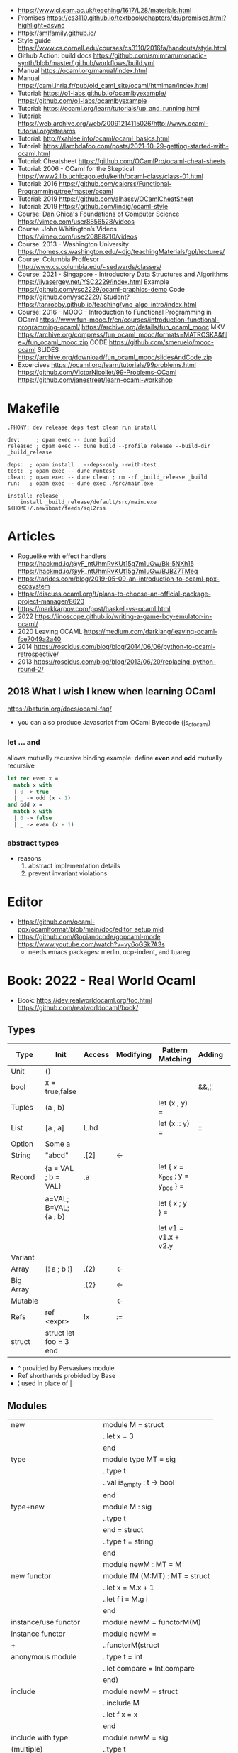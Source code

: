 - https://www.cl.cam.ac.uk/teaching/1617/L28/materials.html
- Promises https://cs3110.github.io/textbook/chapters/ds/promises.html?highlight=async
- https://smlfamily.github.io/
- Style guide https://www.cs.cornell.edu/courses/cs3110/2016fa/handouts/style.html
- Github Action: build docs
  https://github.com/smimram/monadic-synth/blob/master/.github/workflows/build.yml
- Manual https://ocaml.org/manual/index.html
- Manual https://caml.inria.fr/pub/old_caml_site/ocaml/htmlman/index.html
- Tutorial:
  https://o1-labs.github.io/ocamlbyexample/
  https://github.com/o1-labs/ocamlbyexample
- Tutorial: https://ocaml.org/learn/tutorials/up_and_running.html
- Tutorial: https://web.archive.org/web/20091214115026/http://www.ocaml-tutorial.org/streams
- Tutorial: http://xahlee.info/ocaml/ocaml_basics.html
- Tutorial: https://lambdafoo.com/posts/2021-10-29-getting-started-with-ocaml.html
- Tutorial: Cheatsheet https://github.com/OCamlPro/ocaml-cheat-sheets
- Tutorial: 2006 - OCaml for the Skeptical https://www2.lib.uchicago.edu/keith/ocaml-class/class-01.html
- Tutorial: 2016 https://github.com/caiorss/Functional-Programming/tree/master/ocaml
- Tutorial: 2019 https://github.com/alhassy/OCamlCheatSheet
- Tutorial: 2019 https://github.com/lindig/ocaml-style
- Course: Dan Ghica's Foundations of Computer Science https://vimeo.com/user8856528/videos
- Course: John Whitington’s Videos https://vimeo.com/user20888710/videos
- Course: 2013 - Washington University https://homes.cs.washington.edu/~djg/teachingMaterials/gpl/lectures/
- Course: Columbia Proffesor http://www.cs.columbia.edu/~sedwards/classes/
- Course: 2021 - Singapore - Introductory Data Structures and Algorithms
  https://ilyasergey.net/YSC2229/index.html
  Example https://github.com/ysc2229/ocaml-graphics-demo
  Code https://github.com/ysc2229/
  Student? https://tanrobby.github.io/teaching/ync_algo_intro/index.html
- Course: 2016 - MOOC - Introduction to Functional Programming in OCaml
  https://www.fun-mooc.fr/en/courses/introduction-functional-programming-ocaml/
  https://archive.org/details/fun_ocaml_mooc
  MKV https://archive.org/compress/fun_ocaml_mooc/formats=MATROSKA&file=/fun_ocaml_mooc.zip
  CODE https://github.com/smeruelo/mooc-ocaml
  SLIDES https://archive.org/download/fun_ocaml_mooc/slidesAndCode.zip
- Excercises
  https://ocaml.org/learn/tutorials/99problems.html
  https://github.com/VictorNicollet/99-Problems-OCaml
  https://github.com/janestreet/learn-ocaml-workshop
* Makefile
  #+begin_src
.PHONY: dev release deps test clean run install

dev:     ; opam exec -- dune build
release: ; opam exec -- dune build --profile release --build-dir _build_release

deps:  ; opam install . --deps-only --with-test
test:  ; opam exec -- dune runtest
clean: ; opam exec -- dune clean ; rm -rf _build_release _build
run:   ; opam exec -- dune exec ./src/main.exe

install: release
	install _build_release/default/src/main.exe $(HOME)/.newsboat/feeds/sql2rss
  #+end_src
* Articles
- Roguelike with effect handlers
  https://hackmd.io/@yF_ntUhmRvKUt15g7m1uGw/Bk-5NXh15
  https://hackmd.io/@yF_ntUhmRvKUt15g7m1uGw/BJBZ7TMeq
- https://tarides.com/blog/2019-05-09-an-introduction-to-ocaml-ppx-ecosystem
- https://discuss.ocaml.org/t/plans-to-choose-an-official-package-project-manager/8620
- https://markkarpov.com/post/haskell-vs-ocaml.html
- 2022 https://linoscope.github.io/writing-a-game-boy-emulator-in-ocaml/
- 2020 Leaving OCAML https://medium.com/darklang/leaving-ocaml-fce7049a2a40
- 2014 https://roscidus.com/blog/blog/2014/06/06/python-to-ocaml-retrospective/
- 2013 https://roscidus.com/blog/blog/2013/06/20/replacing-python-round-2/
** 2018 What I wish I knew when learning OCaml
   https://baturin.org/docs/ocaml-faq/
- you can also produce Javascript from OCaml Bytecode (js_of_ocaml)
*** let ... and
  allows mutually recursive binding
  example: define *even* and *odd* mutually recursive
  #+begin_src ocaml
let rec even x =
  match x with
  | 0 -> true
  | _ -> odd (x - 1)
and odd x =
  match x with
  | 0 -> false
  | _ -> even (x - 1)
  #+end_src
*** abstract types
- reasons
  1) abstract implementation details
  2) prevent invariant violations
* Editor
- https://github.com/ocaml-ppx/ocamlformat/blob/main/doc/editor_setup.mld
- https://github.com/Gopiandcode/gopcaml-mode
  https://www.youtube.com/watch?v=vy6oGSk7A3s
  - needs emacs packages: merlin, ocp-indent, and tuareg
* Book: 2022 - Real World Ocaml
- Book:
  https://dev.realworldocaml.org/toc.html
  https://github.com/realworldocaml/book/
** Types
|-----------+------------------------+--------+-----------+---------------------------------+--------+----------------|
| Type      | Init                   | Access | Modifying | Pattern Matching                | Adding | Appending      |
|-----------+------------------------+--------+-----------+---------------------------------+--------+----------------|
| Unit      | ()                     |        |           |                                 |        |                |
| bool      | x = true,false         |        |           |                                 | &&,¦¦  |                |
| Tuples    | (a , b)                |        |           | let (x , y) =                   |        |                |
| List      | [a ; a]                | L.hd   |           | let (x :: y) =                  | ::     | @, List.append |
| Option    | Some a                 |        |           |                                 |        |                |
| String    | "abcd"                 | .[2]   | <-        |                                 |        | ^              |
| Record    | {a = VAL ; b = VAL}    | .a     |           | let { x = x_pos ; y = y_pos } = |        |                |
|           | a=VAL; B=VAL; {a ; b}  |        |           | let { x ; y } =                 |        |                |
|           |                        |        |           | let v1 = v1.x + v2.y            |        |                |
| Variant   |                        |        |           |                                 |        |                |
| Array     | [¦ a ; b ¦]            | .(2)   | <-        |                                 |        |                |
| Big Array |                        | .{2}   | <-        |                                 |        |                |
| Mutable   |                        |        | <-        |                                 |        |                |
| Refs      | ref <expr>             | !x     | :=        |                                 |        |                |
| struct    | struct let foo = 3 end |        |           |                                 |        |                |
|-----------+------------------------+--------+-----------+---------------------------------+--------+----------------|
- ^ provided by Pervasives module
- Ref shorthands probided by Base
- ¦ used in place of |
** Modules
  |----------------------------+--------------------------------|
  | new                        | module M = struct              |
  |                            | ..let x = 3                    |
  |                            | end                            |
  |----------------------------+--------------------------------|
  | type                       | module type MT = sig           |
  |                            | ..type t                       |
  |                            | ..val is_empty : t -> bool     |
  |                            | end                            |
  |----------------------------+--------------------------------|
  | type+new                   | module M : sig                 |
  |                            | ..type t                       |
  |                            | end = struct                   |
  |                            | ..type t = string              |
  |                            | end                            |
  |----------------------------+--------------------------------|
  |                            | module newM : MT = M           |
  |----------------------------+--------------------------------|
  | new functor                | module fM (M:MT) : MT = struct |
  |                            | ..let x = M.x + 1              |
  |                            | ..let f i = M.g i              |
  |                            | end                            |
  |----------------------------+--------------------------------|
  | instance/use functor       | module newM = functorM(M)      |
  |----------------------------+--------------------------------|
  | instance functor           | module newM =                  |
  | +                          | ..functorM(struct              |
  | anonymous module           | ..type t = int                 |
  |                            | ..let compare = Int.compare    |
  |                            | end)                           |
  |----------------------------+--------------------------------|
  | include                    | module newM = struct           |
  |                            | ..include M                    |
  |                            | ..let f x = x                  |
  |                            | end                            |
  |----------------------------+--------------------------------|
  | include with type          | module newM = sig              |
  | (multiple)                 | ..type t                       |
  |                            | ..include M1 with type t := t  |
  |                            | ..include M2 with type t := t  |
  |                            | end                            |
  |----------------------------+--------------------------------|
  | new module with type       | module type MT =               |
  | "sharing constraint"       | ..MT with type T1 = T2         |
  |----------------------------+--------------------------------|
  | new functor with type      | module fM(M:MT1)               |
  | "sharing constraint"       | ..: (MT2 with type T1 = M.t)   |
  |                            | = struct                       |
  |                            | ..type T1 = M.t                |
  |                            | end                            |
  |----------------------------+--------------------------------|
  | new module with type :=    | module type MT =               |
  | "destructive substitution" | ..MT with type T1 := T2        |
  |----------------------------+--------------------------------|
  | new functor with type :=   | module fM(M:MT1)               |
  | "destructive substitution" | ..: MT2 with type T1 := T2 =   |
  |                            | struct                         |
  |                            | end                            |
  #+TBLFM: $2=struct
** Functions
- List
  (_exn for exception is possible)
- In_channel.fold_lines
  In_channel.stdin
- Core.Sys.is_file_exn
  Core.Sys.ls_dir
  Core.Filename.concat
- Time.now
  Time.diff
  Time.Span.to_ms
- https://ocaml.janestreet.com/ocaml-core/latest/doc/base/Base/List/index.html
  List.append
  List.concat (like flatten)
  List.concat_map (like flatten-map)
  List.dedup_and_sort
  List.filter
  List.filter_map (filter and transform, takes a function that returns Option)
  List.fold
  List.hd_exn
  List.iter
  List.is_empty
  List.map
  List.map2_exn
  List.partition_tf (returns 2 lists, _tf for one list has the true arguments and the other the false ones)
  List.range
  List.reduce (special case of .fold, with no initial value and 'a -> 'a -> 'a function, and Option return)
  List.sort
  List.tl_exn
- List.Assoc.find
  List.Assoc.add
- String.make
  String.concat
  String.length
  String.comparator_witness
** 1 Guided Tour
- Modules are Capitalized
  #+begin_src ocaml
let ratio x y =
  Float.of_int x /. Float.of_int y ;;
  #+end_src
- Modules can be *opened* locally
  #+begin_src ocaml
let ratio x y =
  let open Float.O in
  of_int x / of_int y ;;

let ratio x y =
  Float.O.(of_int x / of_int y) ;;
  #+end_src
- = operator works as both an assigment and a comparison
  #+begin_src ocaml
let even x =
  x % 2 = 0 ;;
  #+end_src
- Optional type annotation
  #+begin_src ocaml
let sum_if_true (test : int -> bool) (x : int) (y : int) : int =
  (if test x then x else 0)
  + (if test y then y else 0) ;;
  #+end_src
- =Type Variables= are used when there is *NO* enough context to identify the type
  *Parametric Polymorphism* (similar to generics in C# or Java)
  #+begin_src ocaml
let first_if_true test x y =
  if test x then x else y
;;
val first_if_true : ('a -> bool) -> 'a -> 'a -> 'a <fun>
  #+end_src
- =Type Errors= (at compile time) vs =Exceptions= (at runtime)
- =Tuples=
  - can have different type
  - * is used for cartesian product, between the sets
- Lists, same type, immutable (?)
- Base vs stdlib
  - Base has **. and **, while stdlib has only **, but as a float
- *Labeled Argument* like Common Lisp keyword arguments
  - Can happen at ANY position, even before mandatory arguments
  ~f:String:Length
- Use Match for Lists
  #+begin_src ocaml
let my_favorite_language languages =
  match languages with
  | hd :: tl -> hd
  | [] -> "Ocaml" ;;
  #+end_src
- *let rec* Recursive functions, have logic divided into a *base case* and *inductive cases*
  #+begin_src ocaml
let rec remove_sequential_duplicates list =
  match list with
  | [] -> []
  | [hd] -> [hd]
  | hd1 :: hd2 :: tl ->
    let new_tl = remove_sequential_duplicates (h2 :: tl) in
    if hd1 = hd2 then new_tl else hd1 :: new_tl
  #+end_src
- *let VAR = VAL in*, defines a =scope= where the binding will live
- *Option* (None/Some), can the thoughts as "specialized" list, that only can have zero or one element
  #+begin_src ocaml
let divide x y =
  if y = 0 then None else Some (x / y);;

let downcase_extension filename =
  match String.rsplit2 filename ~on:'.' with
  | None -> filename
  | Some (base,ext) ->
    base ^ "." ^ String.lowercase ext;;
  #+end_src
- ^ operator to concatenate String
- OCAML default polymorphics operators are know the *problematic*
- ";" semi-colons are necessary when dealing with Imperative code
*** Declaring =Records=
  #+begin_src ocaml
  type point2d = { x : float ; y : float}
  type circle_desc  = { center: point2d; radius: float }
  type rect_desc    = { lower_left: point2d; width: float; height: float }
  type segment_desc = { endpoint1: point2d; endpoint2: point2d }
      #+end_src
*** Declaring =Variant Types=: combine multiple objects, so the type can be EITHER one of them
  #+begin_src ocaml
  type scene_element =
    | Circle  of circle_desc (* Circle is 1 case of 3 of the variant *)
    | Rect    of rect_desc
    | Segment of segment_desc
  let is_inside_scene_element point scene_element =
    let open Float.O in
    match scene_element with
    | Circle { center; radius } ->
      distance center point < radius
    | Rect   { lower_left; width; height } ->
      point.x > lower_left.x && point.x < lower_left.x + width
    && point.y > lower_left.y && point.y < lower_left.y + height
    | Segment _ -> false;;
  #+end_src
*** Declaring =Lambdas=
  #+begin_src ocaml
  let is_inside_scene point scene =
    List.exists scene
      ~f:(fun el -> is_inside_scene_element point el)
  #+end_src
*** Mutable =Record= fields
- Declaring
  #+begin_src ocaml
type running_sum =
  { mutable sum: float;
    mutable sum_sq: float;
    mutable samples: int;
  }
  #+end_src
- Modifying a mutable record field
  #+begin_src ocaml
  (* operators *)
  let mean sum = rsum.sum /. Float.of_int rsum.samples
  let stdev sum =
    Float.sqrt (rsum.sum_sq /. Float.of_int rsum.samples -.
            (rsum.sum /. Float.of_int rsum.samples) **. 2.) ;;
  (* init and update *)
  let create () = { sum = 0. ; sum_sq = 0.; samples = 0 }
  let update rsum x =
    rsum.samples <- rsum.samples + 1;
    rsum.sum     <- rsum.sum     +. x;
    rsum.sum_sq  <- rsum.sum_sq  +. x *. x ;;
  (* Using *)
  let rsum = create () ;;
  List.iter [1.;3.;2.;-7.;4.;5.;] ~f:(fun x -> update rsum x);;
  #+end_src
*** =Refs=
  1) shorthand for a Mutable Record with a single field called *contents*
  2) default way to "simulate" traditional mutable variables
     No the most "Idiomatic" way
     #+begin_src ocaml
     let sum list =
       let sum = ref 0 in
       List.iter list ~f:(fun x -> sum := sum! + x);
       !sum ;;
     #+end_src
*** Defining =Operators=
  #+begin_src ocaml
  type 'a ref = { mutable contents : 'a } ;; (* defines a polymorphic type *)
  let ref x = { contents = x };;
  let (!) r = r.contents;; (* they are defined between parenthesis *)
  let (:=) r x = r.contents <- x;;
  #+end_src
*** Loops
**** for  (for-to-do-done)
#+begin_src ocaml
let permute array =
  let length = Array.length array in
  for i = 0 to length - 2 do
    let j = i + Random.int (length - i) in
    let tmp = array.(i) in
    array(i) <- array.(j);
    array(j) <- tmp
  done
let ar = Array.init 20 ~f:(fun x -> x)
permute ar
ar
#+end_src
**** while (while-do-done)
#+begin_src ocaml
let find_first_negative_entry array =
  let pos = ref 0 in
  while !pos < Array.length array && array.(!pos) >= 0 do
    pos := pos + 1
  done
  if !pos = Array.length array then None else Some !pos
#+end_src
*** Executable with dune
- sum.ml example
   #+begin_src ocaml
open Base
open Stdio

let rec read_and_accumulate accum =
  let line = In_channel.input_line In_channel.stdin in
  match line with
  | None -> accum
  | Some x -> read_and_accumulate (accum +. Float.of_string x)

let () =
  printf "Total: %F\n" (read_and_accumulate 0.)
   #+end_src
- dune
  #+begin_src
(executable
  (name sum)
  (libraries base stdio))
  #+end_src
- compilation: dune build sum.exe
** 2 Variables and Functions
- There are *mutable values* in ocaml, but no *mutable variables*
- =assert=, can be used to complete a *match* branch that is impossible to happen
  #+begin_src ocaml
  let upcase_first_entry line =
    match String.split ~on:',' line with
    | [] -> assert false
    | first :: rest -> String.concat ~sep:"," (String.uppercase first :: rest )
  #+end_src
- The OCaml syntax to define functions, is a syntactic sugar over defining lambdas
  #+begin_src ocaml
  let plusone = (fun x -> x + 1) ;;
  let plusone x = x + 1 ;;
  #+end_src
- The parameter to a function as a variable *VS* a variable bound to the value being passed by the caller
  Are equivalent.
  #+begin_src ocaml
  (fun x -> x + 1) 7 ;;
  let x = 7 in x + 1 ;;
  #+end_src
- Currying and Partial Application
  - there is no additional cost (consing) using a tuple as an argument for afunction, but is not idiomatic
- for/while constructs are only useful when using the imperative features of ocaml
- =match= accepts disjunction of multiple values on a branch separated by "|"
- =let= can define mutually recursive definitions by using *and*, works like CL's labels (?)
- Infix vs Prefix functions, using parens to make infix into prefix
  - You need a space before and after any operator that begins and ends with =*=
  - You need to use parentheses for negation. Negation has lower precedence than function application.
- Pipeline Operators
  #+begin_src ocaml
  let (|>) x f = f x (* left  asocciative *)
  let (^>) x f = f x (* right asocciative *)
  #+end_src
- Declaring a function with =function=, has implicit match
  #+begin_src ocaml
  let some_or_zero = function
    | Some x -> x
    | None -> 0
  (* same as *)
  let some_or_zero num_opt =
    match num_opt with
    | Some x -> x
    | None -> 0
  (* alternatively you can mix with a regular argument *)
  let some_or_default default = function
    | Some x -> x
    | None -> default
  #+end_src
- Defining =Labeled Argument= function
  - when is unclear just based on the type signature
  - like with boolean values
  - or when there are more than 1 value of the same type
  - gives flexible order of passed arguments
    - except when the function is being passed
  #+begin_src ocaml
  let ratio ~num ~denom = Float.of_int num /. Float.of_int denom ;;
  (* using *)
  ratio ~num:3 ~denom:4
  (* or using LABEL PUNNING *)
  let num = 3 in
  let denom = 4 in
  ratio ~num ~denom
  #+end_src
- Defining =Optional Argument= function, beginning with ? the argument is marked as an *Option*
  Concision VS Explicitness
  - when the extra concision of omitting the argument outweights the explicitness
  - not use them on the functions internal to a module
  #+begin_src ocaml
  (* defun *)
  let concat ?sep x y =
    let sep = match sep with None -> "" | Some s -> s in
    x ^ sep ^ y
  (* defun shorthand syntax, to avoid the explicit match *)
  let concat ?(sep="") x y = x ^ sep ^ y ;;
  (* using it *)
  concat ~sep:":" "foo" "bar"
  (* using it, passing argument as optional, explicitly passing Option *)
  concat ?sep:(Some ":") "foo" "bar"
  (* useful whe defun a wrapper *)
  let uppercase_concat ?sep a b = concat ?sep (String.concat a) b
  #+end_src
** 3 Lists and Patterns
- match pattern matching will cause shadowing of reuse variables NOT a equality test (like in Erlang)
  - instead use a *if* for those cases
  - generated bytecode for match, usually jump directly to the matching condition (not just checking each one)
  - can take care of redundancy and completness in the compilation
  - can have subpatterns *|* within a large pattern
    #+begin_src ocaml
    let is_ocaml_source s =
      match String.rsplit2 s ~on:'.' with
      | Some (_, ("ml"|"mli")) -> true
      | _ -> false
    #+end_src
  - can use *as* to bind the whole matched clause
    #+begin_src ocaml
    (* naive *)
    let rec destutter list =
      match list with
      | [] -> []
      | [hd] -> hd
      | hd :: hd' :: tl ->
        if hd = hd' then destutter (hd' :: tl)
        else hd :: destutter (hd' :: tl)
    (* using as and function *)
    let rec destutter list = function
      | [] | [_] as l -> l
      | hd :: (hd' :: _ as tl) ->
        if hd = hd' then destutter tl
        else hd :: destutter tl
    #+end_src
  - can use *when* as a guard, we lost exaustive and redundant checks
    #+begin_src ocaml
    let rec destutter list = function
      | [] | [_] as l -> l
      | hd :: (hd' :: _ as tl) when hd = hd' -> destutter tl
      | hd :: tl -> hd :: destutter tl
    #+end_src
- corebench
  #+begin_src ocaml
#require "core_bench"
open Core_bench

let rec sum l =
  match l with
  | [] -> 0
  | hd :: tl -> hd + sum tl

let rec sum_if l =
  if List.is_empty l then 0
  else List.hd_exn l + sum_if (list.tl_exn 1)

let numbers = List.range 0 1000 in
[ Bench.Test.create ~name:"sum_if" (fun () -> sum_if numbers)
; Bench.Test.create ~name:"sum" (fun () -> sum numbers)]
|> Bench.bench
  #+end_src
- String.concat vs ^
  - .concat allocates 1 string
  - ^ allocates a new string every time it runs
- Tail-Call optimized function example, when the caller doesn't do anything with the value of the calle, except return it
  #+begin_src ocaml
  let rec length_plus_n n l =
    match l with
    | [] -> n
    | _ :: tl -> length_plus_n tl (n + 1)
  #+end_src
- =Base.Poly=, has polymorphic operators (like =)
  - Can't build your own
  - doesn't work on functions
  - doesn't work with heap values (like C values)
  - not recommended
** 4 Files, Modules, and Programs
- files correspond to modules
- List.Assoc, module for associative lists [(aka list; of tuples)]
- freq.ml
  #+begin_src ocaml
open Base
open Stdio

let build_counts () =
  In_channel.fold_lines In_channel.stdin ~init:[] ~f:(fun counts line ->
    let count =
      match List.Assoc.find ~equal:String.equal counts line with
      | None -> 0
      | Some x -> x
    in
    List.Assoc.add ~equal:String.equal counts line (count + 1)
  )

let () =
  build_counts ()
  |> List.sort ~compare:(fun (_,x) (_,y) -> Int.descending x y)
  |> (fun l -> List.take l 10)
  |> List.iter ~f:(fun (line,count) -> printf "%3d: %s\n" count line)
  #+end_src
- let () =, takes the role of the main function
- Building, ocamlfind is like pkgconf for ocaml
  $ ocamlfind ocamlopt -linkpkg -package base -package stdio freq.ml -o freq
- dune
  $ vim dune
  $ dune build freq.exe
  $ dune exec ./freq.exe
- Compilers
  |------------+------------|
  | ocamlopt   | ocamlc     |
  |------------+------------|
  | nativecode | bytecode   |
  | .exe       | .bc        |
  |            | +vm        |
  |            | +multiarch |
  |            | +debugging |
  | slower     | quicker    |
  | production | dev        |
  |------------+------------|
- ocamlc bytecode needs *-custom* flag to embeed the runtime
- Declaring an =Signature= Interface for a module, in a .mli file, using =val=
  val <identifier> : <type>
  #+begin_src ocaml
  open Base
  (* bump the frequency count for a given list *)
  val touch : (string * int) list -> string -> (string * int) list
  #+end_src
- =Abstract Type= (Interface) of a module, to remove dependencies and allow us to modify it freely
  - "Give you more control over how values are:
    *created* and *accessed*,
    makes it easier to enforce *invariants* beyond what is enforced by the type."
  - Minting Abstract Type for different classes of identifiers is an affective way to avoid issues
  #+NAME: counter.mli
  #+begin_src ocaml
  open Base (* frequency count = FC *)
  type t (* a collection of string FC *)
  val empty : t (* empty set of FC *)
  val touch : t -> string -> t (* bump the FC for the string *)
  val to_list : t -> (string * int) list (* FC to alist *)
  #+end_src
  #+NAME: counter.ml
  #+begin_src ocaml
  open Base
  type t = (string * int) list
  let empty = []
  let to_list x = x
  let touch counts line =
    let count =
      match List.Assoc.find ~equal:String.equal counts line with
      | None -> 0
      | Some x -> x
    in
    List.Assoc.add ~equal:String.equal counts line (count + 1)
  #+end_src
  #+NAME: freq.ml
  #+begin_src ocaml
  open Base
  open Stdio

  let build_counts () =
    In_channel.fold_lines In_channel.stdin
      ~init:Counter.empty
      ~f:Counter.touch

  let () =
    build_counts ()
    |> Counter.to_list
    |> List.sort ~compare:(fun (_,x) (_,y) -> Int.descending x y)
    |> (fun counts -> List.take counts 10)
    |> List.iter ~f:(fun (line,count) -> printf "%3d: %s\n" count line)
  #+end_src
- Refactor counter.ml, with a different datatype, Map.t
  #+begin_src ocaml
  open Base
  type t = (string,int,String.comparator_witness) Map.t
  let empty = Map.empty (module string)
  let to_list t = Map.to_alist t
  let touch t s =
    let count =
      match Map.find t s with
      | None -> 0
      | Some x -> x
    in
    Map.set t ~key:s ~data:(count + 1)
  #+end_src-
 =Concrete Types=, we define a custom type for the 2 possible return values
  "Let you expose more detail and structure to the *client*,
  in a lightweight way."
  #+Name: counter.ml
  #+begin_src ocaml
  type median = | Median of string
                | Before_and_after of string * string
  let median t =
    let sorted_string =
      List.sort (Map.to_alist t)
        ~compare(fun (_,x) (_,y) -> Int.descending x y)
    in
    let len = List.length sorted_strings in
    if len = 0 then failwith "median: empty frequency count";
    let nth n = fst (List.nth_exn sorted_strings n) in
    if len % 2 = 1
    then Median (nth (len/2))
    else Before_and_after (nth (len/2 - 1), nth(len/2))
  #+end_src
  #+Name: counter.mli
  #+begin_src ocaml
  type media = | Median of string
               | Before_and_after of string * string
  val median : t -> median
  #+end_src
- Multiple =module= per file, multiple signatures
  module <name> : <signature> = <implementation>
  #+NAME: Option 1
  #+begin_src ocaml
  open Base
  module Username : sig
    type t
    val of_string: string -> t
    val to_string: t -> string
    val (=) : t -> t -> bool
  end = struct
    type t = string
    let of_string x = x
    let to_string x = x
    let (=) = String.(=)
  end
  #+end_src
  module type <TYPE> = <signature>
  module <INAME> = <implementation>
  module <MODULE1> : <TYPE> = <INAME>
  module <MODULE2> : <TYPE> = <INAME>
  #+NAME: Option 2
  #+begin_src ocaml
  open Base
  module Time = Core.Time

  module type ID = sig
    type t
    val of_string : string -> t
    val to_string : t -> string
    val (=) :t -> t -> bool
  end

  module String_id = struct
    type t = string
    let of_string x = x
    let to_string x = x
    let (=) = String.(=)
  end

  module Username : ID = String_id
  module Hostname : ID = String_id

  type session_info = { user: Username.t;
                        host: Hostname.t;
                        when_started: Time.t;
                      }

  let sessions_have_same_user s1 s2 =
    Username.(=) s1.user s2.user
  #+end_src
- =open= (aka :use)
  - is a trade-off between terseness and explicitness (like CL's :use)
  - open sparingly, only those designed to be opened
  - open locally
- =let module <ALIAS> = <MODULE> in= (aka :local-nicknames)
- =include= (aka extending a "class"), to add new identifies to it
  #+NAME: interval.ml
  #+begin_src ocaml
  module Interval = struct
    type t = | Interval of int * int
             | Empty
    let create low high =
      if high < low then Empty else Interval (low,high)
  end
  #+end_src
  #+NAME: extended_interval.ml
  #+begin_src ocaml
  module Extended_interval = struct
    include Interval
    let contains t x =
      match t with
      | Empty -> false
      | Interval (low,high) -> x >= low && x <= high
  end
  #+end_src
- dune might detect cyclical module dependencies
*** Designing with modulesp
1) Expose Concrete Types Rarely:
   - Abstract Type
     allow *flexibity* of design,
     and makes it possible to inforce *invariants* on the use of the module
   - Concrete types allow pattern-matching
2) Designing for the Call Site:
   - labeled arguments
   - good function names
   - variant tags
   - record fields
3) Create Uniform Interfaces:
   - A module for every type, named t
   - Functions first argument is M.t
   - Extension _exn for functions that can return exception
4) Interfaces before implementations:
   - type-oriented approach to software design, type definitions
   - also at the module level aka write the .mli before the .ml

** TODO 5 Records
- =Parametric Types=, which then we can use to define =Polymorphic functions=
  #+begin_src ocaml
  type 'a with_line_num = { item: 'a ; line_num: int }
  #+end_src
- Pattern matching might not be detail each field, but is recommended.
  - #warning "+9"
    will enable the compiler warning for not exaustive pattern match of records
  - _ as the last pattern matched field, will override the warning and match everything else
- Building: Warning Help
  $ ocaml -warn-help | egrep '\b9\b'
- Building:
  - Enable warnings as errors
    -w @A-4-33-40-41-42-43-34-44
  - Default warnings as errors
    -warn-error -a+31 (only warning 31 is fatal).
  - Default warnings
    -w +a-4-7-9-27-29-30-32..42-44-45-48-50-60-66..70.
- Problems with matching field names across multiple record types
  - Functions might confuse the type of an argument, without type annotations
  - Could be solved by creating a new Module for each record type,
    Also using =type-directed constructor disambiguation=
    #+NAME: defining new records
    #+begin_src ocaml
type log_entry =
  { session_id: string;
    time: Time_ns.t;
    important: bool;
    message: string;
  }
type heartbeat =
  { session_id: string;
    time: Time_ns.t;
    status_message: string;
  }
type logon =
  { session_id: string;
    time: Time_ns.t;
    use: string;
    credentials: string;
  }
    #+end_src
    #+NAME: defining new records, module encapsulated
    #+begin_src ocaml
module Log_entry = struct
  type t =
    { session_id: string;
      time: Time_ns.t;
      status_message: string;
    }
end
module Heartbeat = struct
  type t =
    { session_id: string;
      time: Time_ns.t;
      user: string;
      credentials: string;
    }
end
module Logon = struct
end
    #+end_src
    #+NAME: instantiating new encapsulated record
    #+begin_src ocaml
let create_log_entry ~session_id ~important message : Log_entry.t =
  { time = Time_ns.now (); session_id; important; message; }
    #+end_src
    #+NAME: pattern matching encapsulated record
    #+begin_src ocaml
let message_to_string ({ important; message; _} : Log_entry.t) =
  if important then String.uppercase message else message
    #+end_src
    #+NAME: accesing a field of a encapsulated record
    #+begin_src ocaml
let is_important (t:Log_entry.t) = t.important
    #+end_src
- =with= aka OCaml's functional update syntax,
  Creates a new record using the other provided record as template, changing a field.
  Downside: The compiler 
  { <record> with <field> = <value>;
      <field> = <value>;
      ...
  }
  #+NAME: Example 1
  #+begin_src ocaml
let register_heartbeat t hb =
  { t with last_heartbeat_time = hb.Heartbeat.time }
  #+end_src
- fieldslib https://github.com/janestreet/fieldslib
  generate helpers for records
  - Automatically generate record =accessors=
    #+begin_src ocaml
#require "ppx_jane"
module Logon = struct
  type t =
    { session_id: string;
      time: Time_ns.t;
      user: string;
      credentials: string;
    }
    [@@deriving fields]
end
  #+end_src
  - Generates a submodule Field, with functions:
    .name, name of a field
    .get, content of a field
    .fset, functional update of field
    .setter, returns Option with Some f if it is mutable
- Fn.id, part of the *base* repo
- TODO
** TODO 6 Variants
#+begin_src
type <variant> =
  | <TagOrConstructor> [of <type> [* <type>]...]
  | <TagOrConstructor> [of <type> [* <type>]...]
  | ...
#+end_src
- Simple, no data, like enums
  #+begin_src ocaml
  type basic_color =
    | Black | Red | Green | Yellow | Blue | Magenta | Cyan
  #+end_src
- With data
  #+begin_src ocaml
  type weight = Regular | Bold
  type color =
    | Basic of basic_color * weight (* basic colors, regular and bold *)
    | RGB   of int * int * int (* 6x6x6 color cube *)
    | Gray  of int (* 24 grayscale levels *)
  #+end_src
- We are NOT sending a tuple, it might look like
  RGB (200,0,200)
- Multiple Argument Variant ~VS~ Variant Containing a Tuple
  Differer in memory allocation. MAV has a single allocation in memory, VCT have heap memory.
  With and Without parens
  #+begin_src ocaml
  type color1 = RGB of int * int   (* cannot take a tuple *)
  type color2 = RGB of (int * int) (* can take a tuple *)
  #+end_src
- =Avoid catch-all cases in pattern matches=,
  to have the compiler help on refactoring
  they supress compiler exhaustive checks
  aka the | _ ->
- *match*, we can use the type name when matching
  in this case "color" is the type name
  #+begin_src ocaml
  let extended_color_to_int : extended_color -> int = function
    | `RGBA (r,g,b,a) -> 256 + a + b * 6 + g * 36 + r * 216
    | #color as color -> color_to_int
  #+end_src
*** ADT =Algebraic Data Types= (Variant/Record/Tuples)
1) Product types:
   - record and tuples
   - conjuctions
   - combine multiple different types together
   - similar to cartesian products
2) Sum types:
   - variants
   - combine multiple different possibilities into one type
   - similar to disjoint unions
**** Separate
#+begin_src ocaml
module Time_ns = Core.Time_ns
module Log_entry = struct
  type t =
    { session_id: string;
      time: Time_ns.t;
      important: bool;
      message: string;
    }
end
module Heartbeat = struct
  type t =
    { session_id: string;
      time: Time_ns.t;
      status_message: string;
    }
end
module Logon = struct
  type t =
     { session_id: string;
       time: Time_ns.t;
       user: string;
       credentials: string;
     }
end
type client_message = | Logon of Logon.t
                      | Heartbeat of Heartbeat.t
                      | Log_entry of Log_entry.t
#+end_src
**** Tuple of shared fields and non-shared
#+begin_src ocaml
  module Log_entry = struct
    type t = { important: bool;
               message: string;
             }
  end
  module Heartbeat = struct
    type t = { status_message: string; }
  end
  module Logon = struct
    type t = { user: string;
               credentials: string;
             }
  end
  type details = | Logon of Logon.t
                 | Heartbeat of Heartbeat.t
                 | Log_entry of Log_entry.t
  module Common = struct
    type t = { session_id: string;
               time: Time_ns.t;
             }
  end
#+end_src
**** Embedded records, if we don't need to pass the record types outside the variant
- More memory efficient
- The inlined record CANNOT be treated as its own free-standing object
#+begin_src ocaml
type details =
  | Logon of { user: string; credentials: string; }
  | Heartbeat of { status_message: string; }
  | Log_entry of { important: bool; message: string; }
#+end_src
*** TODO Variants and Recursive Data Structurs
- Example: Boolean Expression Language, used for filters
  Parametrized bya polymorphic type 'a
  #+begin_src ocaml
  type 'a expr =
    | Base  of 'a
    | Const of bool
    | And   of 'a expr list
    | Or    of 'a expr list
    | Not   of 'a expr
  let rec eval expr base_eval =
    let eval' expr = eval expr base_eval in
    match expr with
    | Base  base  -> base_eval base
    | Const bool  -> bool
    | And   exprs -> List.for_all exprs ~f:eval'
    | Or    exprs -> List.exists  exprs ~f:eval'
    | Not   expr  -> not (eval' expr)
  #+end_src
*** Polymorphic Variants (`)
- More flexible, syntactically lightweight than variants
- Can be used without an explicit type declaration
- Style: The tag name matched the type name (`Int and int)
- Lets us reuse tags between different variant types
  - """Type cohersion"""
- match
  - Explict match of a PV ends up with an *upper* bound (<)
  - Catch all on a PV ends up with *lower* bound (>)
    - Be Extra cautious
**** | > | open     | "these tags or more" | lower bounds |
#+begin_src ocaml
let three = `Int 3
(* val three : [> `Int of int ] = `Int 3 *)
let four = `Float 4.
(* val four : [> `Float of float ] = `Float 4. *)

(* Combining the variants *)
[three; four]
(* - : [> `Float of float | `Int of int ] list *)
#+end_src
**** | < | close    | "these tags or less  | upper bounds |
#+begin_src ocaml
  let is_positive = function
    | `Int x   -> x > 0
    | `Float x -> Float.(x > 0.)
(* val is_positive : [< `Float of float | `Int of int ] -> bool *)
#+end_src
**** |   | exact    |                      | both         |
#+begin_src ocaml
  let exact = List.filter ~f:is_positive [tree;four]
(* val exact: [ `Float of float | `Int of int ] list = [`Int 3; `Float 4.] *)
#+end_src
**** |   | distinct |                      | distinct     |
#+begin_src ocaml
List.filter [three;four] ~f:(fun x ->
  match is_positive x with
  | Error _ -> false
  | Ok    b -> b)
(* [< `Float of float | `Int of int | `Not_a_number > `Float `Int ] list = *)
#+end_src
*** Example: Terminal Colors
**** PV with functions
    #+begin_src ocaml
let basic_color_to_int = function
  | `Black -> 0 | `Red     -> 1 | `Green -> 2 | `Yellow -> 3
  | `Blue  -> 4 | `Magenta -> 5 | `Cyan  -> 6 | `White  -> 7
let color_to_int = function
  | `Basic (basic_color,weight) ->
    let base = match weight with | `Bold -> 8 | `Regular -> 0 in
    base + basic_color_to_int basic_color
  | `RGB (r,g,b) -> 16 + b + g * 6 + r * 36
  | `Gray i -> 232 + 1
let extended_color_to_int = function
  | `RGBA (r,g,b,a) -> 256 + a + b * 6 + g * 36 + r * 216
  | (`Basic _ | `RGB _ | `Gray _) as color -> color_to_int
  #+end_src
**** PV with type extensions
#+NAME: color.mli
#+begin_src ocaml
  open Base
  type basic_color =
    [ `Black | `Blue | `Cyan | `Green
      `Magenta | `Red | `White | `Yellow ]
  type color =
    [ `Basic of basic_color * [ `Bold | `Regular ]
    | `Gray of int
    | `RGB of int * int * int ]
  type extended_color = (* extends color *)
    [ color
    | `RGBA of int * int * int * int ]
  val color_to_int : color -> int
  val extended_color_to_int : extended_color -> int
#+end_src
** DONE 7 Error Handling
- "Use exceptions for exceptional conditions", if the error is rare
| Errors             | Omnipresent | Acceptable | Foreseeable |   |
|--------------------+-------------+------------+-------------+---|
| Exceptions         |             | Yes        |             |   |
| Error-aware return | No          |            | Yes         |   |
*** Error-aware return type
**** =Option=
1) propagate error
   #+begin_src ocaml
 let compute_bounds ~compare list =
   let sorted = List.sort ~compare: list
   match List.hd sorted, List.last sorted with
   | None,_ | _,None -> None
   | Some x, Some y -> Some (x,y)
   #+end_src
2) Or and error might be acceptable and have not need to propagate it
**** =Result=, like an Option augmented with the ability to store other information
  #+begin_src ocaml
module Result : sig
  type ('a,'b) t = | Ok of 'a
                 | Error of 'b
end
  #+end_src
**** =Bind= aka >>=, for sequencing error producing function until one return an error
  For smaller examples (like the ones showed here, direct match of Option is generally better than bind)
  #+NAME: bind definition
  #+begin_src ocaml
let bind option f =
  match option with
  | None -> None
  | Some x -> f x
  #+end_src
  #+NAME: example 1, Option.bind
  #+begin_src ocaml
let compute_bounds ~compare list =
  let sorted = List.sort ~compare list in
  Option.bind (List.hd sorted) ~f:(fun first ->
    Option.bind (List.last sorted) ~f:(fun last ->
      Some (first,last)))
  #+end_src
  #+NAME: example 2, Option.Monad_infix, >>=
  #+begin_src ocaml
let compute_bounds ~compare list =
  let open Option.Monad_infix in
  let sorted = List.sort ~compare list in
  List.hd sorted   >>= fun first ->
  List.last sorted >>= fun last  ->
  Some (first,last)
  #+end_src
  #+NAME: example 3, Option.Let_syntax, let%bind
  #+begin_src ocaml
#require "ppx_let"
let compute_bounds ~compare list =
  let open Option.Let_syntax in
  let sorted = list.sort ~compare list in
  let%bind first = List.hd sorted in
  let%bind last  = List.last sorted in
  Some (first,last)
  #+end_src
**** =Option.both=, takes 2 Option values and returns None or a Some pair (tuple)
  #+begin_src ocaml
let compute_bounds ~compare list =
  let sorted = List.sort ~compare list in
  Option.both (List.hd sorted) (List.last sorted)
  #+end_src
*** Base.Error
- =Error.t=, defines a type for errors
- Base.Or_error.
  - error_s [%message "something was wrong" (a:string) (b: int list)]
    #+begin_src ocaml
let a = "foo" and b = ("foo",[3;4])
Or_error.error_s
  [%message "Something went wrong" (a:string) (b: string * int list)]
    #+end_src
  - Error.tag
    Error.of_list
    Error.of_string
    Error.create "Unexpected character" 'c' Char.sexp_of_t
    Error.t_of_sexp [%sexp ("List is too long",[1;2;3] : string * int list)]
*** Exceptions
- Define your own =exception/raise=
  #+begin_src ocaml
exception Key_not_found of string
raise (Key_not_found "a")
  #+end_src
- Exceptions are ordinary values, can be on a list
- Use the _exn extension on functions that return one
- Of *open* type =exn= (aka not fully defined on 1 place, extendable)
  - You can *never* exhaustive match on an =exn=
    #+begin_src ocaml
let exceptions = [ Division_by_zero; Key_not_found "b" ]
List.filter exceptions ~f:(function
  | Key_not_found _ -> true
  | _ -> false)
    #+end_src
**** =[@@deriving sexp]=, used on the type (record) AND the exception to get more exception information
  #+begin_src ocaml
  type 'a bounds = { lower: 'a; upper: 'a } [@@deriving sexp]
  exception Crossed_bounds of int bounds [@@deriving sexp]
  Crossed_bounds { lower=10; upper=0 }
  #+end_src
**** =Base.failwith=
  #+begin_src ocaml
let failwith msg = raise (Failure msg)
  #+end_src
**** =Base.assert=, to indicate a bug
  #+NAME: assert false, always triggger
  #+begin_src ocaml
let merge_lists xs ys ~f =
  if List.length xs <> List.length ys then None
  else
    let rec loop xs ys =
      match xs, ys with
      | [],[] -> []
      | x::xs, y::ys -> f x y :: loop xs ys
      | _ -> assert false
    in
    Some (loop xs ys)

merge_lists [1;2;3] [-1;1;2] ~f:(+) (* Some [0;3;5] *)
merge_lists [1;2;3] [-1;1] ~f:(+)   (* None *)
  #+end_src
**** =try/with=, and =match/exception= respond and recover from an exception
#+begin_src ocaml
try <expr> with
| <pat1> -> <expr1>
| <pat2> -> <expr2>
  #+end_src
- if uncaught the exception goes up the stack
  if still uncaught the program terminates
- Exceptions might get masked (you won't know where they exactly happened)
  if:
  - Avoid relying on the identity of an exception, to know the nature of the failure
  - Narrow the scope of the exception handler
    #+begin_src ocaml
let lookup_wieght ~compute_weight alist key =
  try
    let data = find_exn alist key in
    compute_weight data
  with
  Key_not_found _ -> 0.
      #+end_src
  - do this with MATCH
    #+begin_src ocaml
let lookup_weight ~compute_weight alist key =
  match find_exn alist key with
  | exception _ -> 0.
  | data -> compute_weight data
      #+end_src
  - or better avoid _exn, for and *option*
    #+begin_src ocaml
let lookup_weight ~compute_weight alist key =
  match List.Assoc.find ~equal:String.equal alist key with
  | None -> 0.
  | Some data -> compute_weight_data
      #+end_src
**** =Exn.protect= (like try/finally on other languages, always runs the finally fun)
  #+NAME: open a file without leadking FD
  #+begin_src ocaml
let load filename =
  let inc = In_channel.create filename in
  Exn.protect
    ~f:(fun () -> In_channel.input_lines inc |> List.map ~f:parse_line)
    ~finally:(fun () -> In_channel.close inc)
  #+end_src
  #+NAME: using build in with_file
  #+begin_src ocaml
let load filename =
  In_channel.with_file filename ~f:(fun inc ->
    In_channel.input_lines inc
    |> List.map ~f:parse_line)
  #+end_src
**** =Option.try_with= or =Or_error.try_with=, exception to option/error
  #+begin_src ocaml
let find alist key =
  Option.try_with (fun () -> find_exn alist key)
let find alist key =
  Or_error.try_with (fun () -> find_exn alist key)
  #+end_src
**** =Or_error.ok_exn=, raised exception if error
  #+begin_src ocaml
  Or_error.ok_exn (find ["a",1;"b",2] "b") (* 2 *)
  Or_error.ok_exn (find ["a",1;"b",2] "c") (* Exception: Key_not_found("c") *)
  #+end_src
*** Backtraces
- Build:
  - disabled by default
  - with =open Base= backtraces and debugging information are enabled
  - turn off backtraces
    $ OCAMLRUNPARAM=b=0 dune exec -- ./blow_up.exe
- Code:
  Backtrace.Exn_most_recent         -- backtrace of most recent exception
  Backtrace.Exn.set_recording false -- turn off backtraces
- Benchmarks with
  - Core_bench
    $ dune exec -- ./exn_cost.exe -ascii -quota 1 -clear-columns time cycles
** TODO 8 Imperative Programming
- Returning a unit () is common for imperative code
- =let () = <expr>= is equivalent to =<expr>;=
- Tip: Do the side-effect ops at the end of the function.
       Minimizes the chance that the op will be interrupted with an exception.
- Cyclic Data Structures, different general purpose cyclic DS require mutation
  #+begin_src ocaml
let rec endless_loop = 1 :: 2 :: 3 :: endless_loop
(* val endless_loop : int list = [1;2;3;<cycle>] *)
  #+end_src
- =begin/end= sometimes the precedence of =match= or =if= would make the it necessary
  #+begin_src ocaml
let insert_first t value =
  let new_elt = { prev = None; next = !t; value } in
  begin match !t with
  | Some old_first -> old_first.prev <- Some new_elt
  | None -> ()
  end;
  t := Some new_elt;
  new_elt
  #+end_src
*** Arrays
- Array.set
  Array.blit
- Exception on "out of bound" indexing
*** Strings
- Are just *byte arrays*, but immutable
- string VS Char.t array
  string is more memory efficient
- You can create mutable strings
  #+begin_src ocaml
  let b = Bytes.of_string "foobar" in
  Bytes.set b 0 (Char.uppercase (Bytes.get b 0));
  Bytes.to_string b
  #+end_src
*** Big Arrays
- Outside the OCaml heap
- To communicate with C/Fortran
*** Benign *effects*
**** laziness =lazy/force=
- Lazy.lazy <expr>
  wraps the type returned by expr into *lazy_t* type
- Lazy.force <var>
  performs the computation of variable only once
**** memoization/dynamic programming
- Dynamic Programming: bottom-up, calculations done before computing
  Memoizations       : top-down,  calculations are done when needed
- example: simplest, single argument, returns a functions memoized
  #+begin_src ocaml
let memoize m f =
  let memo_table = Hashtbl.create m in
  (fun x ->
    Hashtbl.find_or_add memo_table x ~default:(fun () -> f x))
  #+end_src
- example: timing function
  #+begin_src ocaml
let time f =
  let open Core in
  let start = Time.now() in
  let x = f () in
  let stop = Time.now () in
  printf "Time: %F ms\n" (Time.diff stop start |> Time.Span.to_ms);
  x
  #+end_src
- example: memoize fibbonacci using our simplest code
  #+begin_src ocaml
let rec fib i =
  if i <= 1 then i else fib (i - 1) + fib (i - 2)

time (fun () -> fib 40)
let fin = memoize (module Int) fib
time (fun () -> fib 40) (* still as slow the naive version *)
time (fun () -> fib 40) (* now it will be fast *)
    #+end_src
- problem: we need to insert the memoization before the recurse calls within fib
- example: we unwrap the fib, into =fib_norec=
  #+begin_src ocaml
let fib_norec fib i =
  if i <= 1 then i
  else fib (i - 1) + fib (i - 2)
  #+end_src
- example: we generalize the fib reclaration, into =make_rec=
  #+begin_src ocaml
(* instead of *)
let rec fib i = fib_norec fib i

(* we generalize *)
let make_rec f_norec =
  let rec f x = f_norec f x in
  f
let fib = make_rec fib_norec
  #+end_src
- example: lazy_memo_rec
  #+begin_src ocaml
  let lazy_memo_rec m f_norec x =
    let rec f = lazy (memoize m (fun x -> f_norec (force f) x)) in
    (force f) x

  time (fun () -> lazy_memo_rec (module Int) fib_norec 40)
  #+end_src
**** Limits of =let rec=
- Only allows on the right handside of =
  1) a function definition
  2) a constructor
  3) a lazy keyword
** TODO 9 GADT (Generalized Algebraic Data Types)
- Extension of variants
  - more expresive
  - harder to use and less intuitive
- Easier to work with ~Existential Types~, of a specific but unknown type
- They NEED type declaration when used
- Inference of GATDs does NOT play well with recursive calls
*** Example: Variant approach, a lot of work left to runtime
#+begin_src ocaml
open Base
exception Ill_typed
type value =
  | Int of int
  | Bool of bool
type expr =
  | Value of value
  | Eq of expr * expr
  | Plus of expr * expr
  | If of expr * expr * expr
let rec eval expr =
  match expr with
  | Value v -> v
  | If (c,t,e) ->
    (match eval c with
     | Bool b -> if b then eval t else eval e
     | Int _ -> raise Ill_typed)
  | Eq (x,y) ->
    (match eval x, eval y with
     | Bool _,_ | _,Bool _ -> raise Ill_typed
     | Int f1, Int f2 -> Bool (f1 = f2))
  | Plus (x,y) ->
    (match eval x, eval y with
     | Bool _,_ | _,Bool _ -> raise Ill_typed
     | Int f1 Int f2 -> Int (f1 + f2))
#+end_src
*** Example: Variant approach, *Phantom Type*
- Phantom Type:
  - A type that doesn't show up in the body of the definition of t.
  - Free to take on any value.
  - Still allows some wrong expressions to run and fail at runtime
    let expr = Typesafe_lang.(eq (bool true) (bool false))
    Exception: Ill_typed
- signature
  #+begin_src ocaml
  module type Typesafe_lang_sig = sig
    type 'a t
    (* functions for constructing expressions *)
    val int : int -> int t
    val bool : bool -> bool t
    val if_ : bool t -> 'a t -> 'a t -> 'a t
    val eq : 'a t -> 'a t -> bool t
    val plus : int t -> int t -> int t
    (* Evalation functions *)
    val int_eval : int t -> int
    val bool_eval : bool t -> bool
  end
#+end_src
- implementation
  #+begin_src ocaml
  module Typesafe_lang : Typesafe_lang_sig = struct
    type 'a t = expr (* Phantom type *)

    let int x = Value (Int x)
    let bool x = Value (Bool x)
    let if_ c t e ) = If (c,t,e)
    let eq x y = Eq (x,y)
    let plus x y = Plus (x,y)

    let int_eval expr =
      match eval expr with
      | Int x -> x
      | Bool _ -> raise Ill_typed
    let bool_eval expr =
      match eval expr with
      | Bool x -> x
      | Int _ -> raise Ill_typed
  end
#+end_src
*** Example: Variant approach, type parameter
- sig
  #+begin_src ocaml
  type 'a value =
    | Int of 'a
    | Bool of 'a
  type 'a expr =
    | Value of 'a value
    | Eq of 'a expr * 'a expr
    | Plus of 'a expr * 'a expr
    | If of bool expr * 'a expr * 'a expr
  #+end_src
- testing
  problem: the type fo the outer expression is always just equal ot the type of the inner expression
  #+begin_src ocaml
  let i x = Value (Int x)
  and b x = Value (Bool x)
  and (+:) x y = Plus (x,y)

  i 3
  b false
  i 3 +: i 4
  #+end_src
*** Example: GADT (:)
- The (:) to the right of the tag is what tells you is s GADT
- Each tag has a type constructor "function"
- Code
  #+begin_src ocaml
  type _ value =
    | Int  : int  -> int  value
    | Bool : bool -> bool value
  type _ expr =
    | Value : 'a value -> 'a expr
    | Eq   : int expr * int expr -> bool expr
    | Plus : int expr * int expr -> int expr
    | If : bool exp * 'a expr * 'a expr -> 'a expr
  #+end_src
- Now the evaluator does not needs any type check on runtime
  #+begin_src ocaml
let eval_value : type a. a value -> a = function
  | Int x -> x
  | Bool x -> x
let rec eval : type a. a expr -> a = function
  | Value v -> eval_value v
  | If (c,t,e) -> if eval c then eval t else eval e
  | Eq (x,y) -> eval x = eval y
  | Plus (x,y) -> eval x + eval y
  #+end_src
*** Different eval_value
  #+begin_src ocaml
  let eval_value : type a. a value -> a = function
    | Int x -> x
    | Bool x -> x
  (* Using a Locally Abstracted Type *)
  let eval_value (type a) (v: a value) : a =
    match v with
    | Int x -> x
    | Bool x -> x
#+end_src
*** Different eval
- Does not work with Locally Abstracted Types, due being recursive
    #+begin_src ocaml
  (* ocaml syntactic sugar *)
  let rec eval : type a. a expr -> a = function
    | Value v -> eval_value v
    | If (c,t,e) -> if eval c then eval t else eval e
    | Eq (x,y) -> eval x = eval y
    | Plus (x,y) -> eval x + eval y
  (* desugar: Marking it as Polymorphic *)
  let rec eval : 'a. 'a expr -> 'a =
    fun (type a) (x : a expr) ->
      match x with
      | Value v -> eval_value v
      | If (c,t,e) -> if eval c then eval t else eval e
      | Eq (x,y) -> eval x = eval y
      | Plus (x,y) -> eval x + eval y
    #+end_src
*** Use: Varying your return type
- A ~List.Find~ that is configurable in how it handles when does not find the item, either
  1) throw and exception
  2) return None
  3) return a default value
- Without GATDs we will always need to wrap the return into an *option*
- With GATDS, one type for the type of the list and other for the return type
  #+begin_src ocaml
  module If_notfound = struct
    type (_,_) t =
      | Raise       : ('a,'a) t
      | Return_none : ('a,'a option) t
      | Default_to  : 'a -> ('a,'a) t
  end
  let rec flexible_find
   : type a b. f:(a -> bool) -> a list -> (a,b) If_not_found.t -> b =
   fun ~f list if_not_found ->
     match list with
     | [] ->
       (match if_not_found with
       | Raise -> failwith "no matching item found"
       | Return_none -> None
       | Default_to x -> x
     | hd :: tl ->
       if f hd
       then (
         match if_not_found with
         | Raise -> hd
         | Return_none -> Some hd
         | Default_to _ -> hd)
       else flexible_find ~f tl if_not_found
  #+end_src
*** Use: ~Universally Quantified~ vs ~Existentially Quantified~
- We want instead of being compatible with ALL types,
  the type represents a particular but unknown type
- 'a is E.Q. if it shows on the left of (->), but not on the right
- Stringable
  #+begin_src ocaml
  type stringable =
    Stringable : { value: 'a; to_string: 'a -> string } -> stringable
  let print_stringable (Stringable s) =
    Stdio.print_endline (s.to_string s .value)
  #+end_src
- A function trying to return such value, would NOT typecheck
*** Use: Abstracting computational machines (combinators)
- Example is "Pipelines", with added functionality from (|>)
  - Profiling, of how long each step took
  - Control, allow pause midway through and restart it later
  - Error Handling, custom recovery for example
- Attempt 1: Functor
  #+begin_src ocaml
  module type Pipeline = sig
    type ('input, 'output) t
    val ( @> ) : ('a->'b) -> ('b,'c) t -> ('a,'c)
    val empty  : ('a,'a) t
  end
  (* Using it on a Functor *)
  module Example_pipeline (Pipeline : Pipeline) = struct
    open Pipeline
    let sum_file_sizes =
      (fun () -> Sys.ls_dir ".")
      @> List.filter ~f:Sys.is_file_exn
      @> List.map ~f:(fun file_name -> (Unix.lstat file_name).st_size)
      @> List.sum (module Int) ~f:Int64.to_int_exn
      @> empty
  end
  #+end_src
- Attempt 1.1: as function application
  #+begin_src ocaml
  module Basic_pipeline : sig
    include Pipeline
    val exec : ('a,'b) t -> 'a -> 'b
  end = struct
    type ('input,'output) t = 'input -> 'output
    let empty = Fn.id
    let ( @> ) f t input = t (f input)
    let exec t input = t input
  end
  #+end_src
- Attempt 2 GATDs
  Abstractly represent the piplene we want, build it after
  #+begin_src ocaml
  type (_,_) pipeline =
    | Step
      : ('a -> 'b) * ('b,'c) pipeline
      -> ('a,'c) pipeline
    | Empty
      : ('a,'a) pipeline
  let ( @> ) f pipeline = Step (f,pipeline)
  let empty = Empty
  let rec exec : type a b. (a,b) pipeline -> a -> =
  #+end_src
** 10 Functors
- Are functions from modules to modules.
- Use cases
  1) Dependency Injection: swappable for testing
  2) Auto-extension of modules: deriving
  3) Instantiating modules with state: can contain mutable state, is useful have multiple instance of the same module
- The input module might have extra fields,
  than the module type specified as input,
  they will be dropped.
- Idiom: comparation functions return
  - 0 if equal
  - >1 if first is bigger than the second one
  - <1 if second is bigger than first one
*** Abstracting a functor
- FROM
  #+begin_src ocaml
  module Make_interval(Endpoint : Comparable) = struct
    type t = | Interval of Endpoint.t * Endpoint.t
             | Empty
  ...
  #+end_src
- TO
  - adding return module type
  - adding type *endpoint* which is defined on the output module signature
  #+begin_src ocaml
  module Make_interval(Endpoint : Comparable) : Interval_intf = struct
    type endpoint = Endpoint.t
    type t = | Interval of Endpoint.t * Endpoint.t
             | Empty
    ...
  #+end_src
- It is not good enough because *endpoint* is not exposed
**** Use =sharing constraint=, expose the fact that a given type
  is equal to some other type.
  <Module_type> with type <type> = <type'>
  #+begin_src ocaml
  module Make_interval(Endpoint : Comparable)
    : (Interval_intf with type endpoint = Endpoint.t)
  = struct
    type endpoint = Endpoint.t
    type t = | Interval of Endpoint.t * Endpoint.t
             | Empty
  #+end_src
**** Use =Destructive Substitution=
  <Module_type> with type <type> := <type'>
** 11 First Class Modules
- create, module to value
  #+begin_src ocaml
  let simple = (module Mod1 : Modt_1)
             = [simple; (module Mod1)]
             = [simple; (module struct let x = 4 end)]
  #+end_src
- unpack, value to module
  #+begin_src ocaml
  let to_int m =
    let module M = (val m : Modt_1 ) in
    M.x;;

    (* OR using pattern patching *)
  let to_int (module M : Modt_1) = M.x
  #+end_src
- using =locally abstract type= on a function, to take and an abstract type as an argument
  along with a first-class modules polymorphically
  #+begin_src ocaml
  let bump_list
        (type a) (* locally abstract type *)
        (module Bumper : Bumpable with t = a)
        (l : a list) (* locally abstract type *)
  #+end_src
** ? Async
- A middle road between a event-callback and threads
*** Async functions
  | Function             | input      | output     |                                          |
  |----------------------+------------+------------+------------------------------------------|
  | Reader.file_contents | Deferred.t |            |                                          |
  | Deferred.peek        | Deferred.t | option     |                                          |
  | Deferred.bind        | Deferred.t | Deferred.t | with a """callback""" type function call |
  | >>=                  |            |            |                                          |
  | return               | 'a         | Deferred.t |                                          |
  | Deferred.map         | Deferred.t | Deferred.t | bind + return                            |
  | >>¦                  |            |            |                                          |
  |----------------------+------------+------------+------------------------------------------|
*** ppx_let
  let%bind
  let%map
*** ivar, low-level manual filling of variable
- Ivar.create
- Ivar.fill
- Ivar.read
- Deferred.peek works with ivar's
*** upon
- Thunk: a function whose argument is of type *unit*
- upon: schedules a callback to be called when the passed Deferred is resolved
  - upon: 'a Deferred.t -> ('a -> unit) -> unit
  - no new Deferred is created
*** Example: Queue of scheduled thunks
#+begin_src ocaml
module Delayer : Delayer_intf = struct
  type t = { delay: Time.Span.t;
             jobs: (unit -> unit) Queue.t;
           }

  let create delay =
    { delay; jobs = Queue.create () }

  let schedule t thunk =
    let ivar = Ivar.create () in
    Queue.enqueue t.jobs (fun () ->
      upon (thunk ()) (fun x -> Ivar.fill ivar x));
    upon (after t.delay) (fun () ->
      let job = Queue.dequeue_exn t.jobs in
      job ());
    Ivar.read ivar
end;;
#+end_src
*** Example: Bind made with ivar and upon
#+begin_src ocaml
let my_bind d ~f =
  let i = Ivar.create () in
  upon d (fun x -> upon (f x) (fun y -> Ivar.fill i y));
  Ivar.read i;;
#+end_src
*** Example: Echo server
#+begin_src ocaml
open Core
open Async

let rec copy_blocks buffer r w =
  Reader.read r buffer
  >>= function
  | `Eof -> return ()
  | `Ok  -> bytes_read ->
    Writer.write w (Bytes.to_string buffer) ~len:bytes_read;
    Writer.flushed w
    >>= fun () ->
    copy_blocks buffer r w
#+end_src
- provides *pushback*, it holds until progress can be made, otherwise it could lead to a a memory leak
- bind + tail recursion
*** Example: Echo server - Async.Tcp
#+begin_src ocaml
let run () =
  let host_and_port =
    Tcp.Server.create
      ~on_handler_error:`Raise
      (tcp.Where_to_listen.of_port 8765)
      (fun _addr r w ->
        let buffer = Bytes.create (16 * 1024) in
        copy_blocks buffer r w)
  in
  ignore (host_and_port : (Socket.Address.Inet.t, in) Tcp.Server.t Deferred.t)
#+end_src
* Course: 2021 - OCaml Programming: Correct + Efficient + Beautiful
  https://cs3110.github.io/textbook/cover.html
  https://www.youtube.com/playlist?list=PLre5AT9JnKShBOPeuiD9b-I4XROIJhkIU
** Chapter 2
- The =let= definition is not an expression in itself,
  you cannot use it as a subexpression, like (let z = 1) + 2
- The =let in= is an expression
- On the utop/toplevel =let= definitions are understand as expression with an implicit *in*
  - <> tells us is a unprintable value
- OCaml does NOT have multi argument functions
  - only have 1 argument functions
  - Is just syntax-sugar for nested anonymous 1 argument functions
- Variables (known value) VS Type Variables (unknown type)
  Parametric Polymorphism
- (*) when writting this operator as a function utop thinks is a comment, use instead:
  ( * )
- Declaring an infix operator
  let ( <^> ) x y = max x y
  1 <^> 2
- Application Operators
  Application (@@) (like $ in Haskell, to avoid parens, it changes the precedence rules)
  Reverse Application (|>)
** Chapter 3
- types are best read, right to left
  int list list, a list of list of integers
- List is single linked list
- [] is pronounced list (here too)
- :: is pronounced cons
- utop
  #use "file.ml";;
- utop, is not a good practice to repeatedly "#use" the same file
  close utop and #use it again
- =with= for record copy, cannot add new fields
  { e with f1 = e1 }
- =fst= only works with tuples, if we want to work with triplets we need to define our own
- =#trace <function>=, shows you the calls of a function
- =ABC= always be compiling
  1) use dummy values
  2) or raise and exception
     failWith "TODO"
     assert false
- =match=, an exception *Match_failure* is raised if no patterns match
- =function= syntax-sugar for match, it will take the last argument of the function
  #+begin_src ocaml
let f x y = function
  | p1 -> e1
  | p2 -> e2
  #+end_src
*** =Variants=
- Constant if it carries NO data, Non-Constant if it carries data
- Definition:
  Cn being the *constructs* (aka tags), capitalized
  t1 being the data *carried* by the constructor
  #+begin_src ocaml
  type t =
    | C1 of t1
    | ...
    | Cn of tn
  #+end_src
*** =ADT= Algebraic Data Types
- Another name for variants
- They allow the combination of sum and products
- Defined by the type of conjuction of the data
  (OR variants, AND records or tuples)
  (sum types  , product types)
  (tag union  , cartesian product)
- Variants gets us *heterogeneus* lists, a list of possible 2 different types
- Idiomatic: Adding an uppercase letter to deal with different variant types with the same name.
- Idiomatic: <result>_of_<~type> function naming that convert one type to another
   instead of <~type>_to_<result>
*** =Recursive Parameterized Variants=
- Can be recursive and can be parametrized
- You can think of them as "functions at the type level", from type to type.
- Example: own type that works like, List.
  [] and :: are just constructors
  #+begin_src ocaml
  type 'a mylist =
    | []
    | (::) of 'a * 'a mylist
 let rec length = function
    | [] -> 0
    | _ :: t -> 1 + length t
  #+end_src
*** =Option=
- A way to think about them is a *box*
- Nested =match= are better with =begin/end=
*** =Exceptions=
- Are variants
- type exn
- All exceptions are subtype of it
- exn is a built-in *extensible* variant,
  meaning that his constructs can be define later by us
- Predefined exceptions
  | exception       | of     | helper      | return |   |
  |-----------------+--------+-------------+--------+---|
  | Failure         | string | failwith    | 'a     |   |
  | InvalidArgument | string | invalid_arg | 'a     |   |
*** Variant Example: Binary Trees
Binary Tree VS List, they have an extra child
#+begin_src ocaml
type 'a mylist =
  | Nil
  | Cons of 'a * 'a mylist
type 'a tree =
  | Leaf
  | Node of 'a * 'a tree * 'a tree
#+end_src
** Chapter 4
- Partial application: You can leave off the argument of a function,
  #+begin_src ocaml
let double x = 2 * x
let twice f x = f (f x)
let quad x = twice double x
let quad = twice double
  #+end_src
- fold       init op
  fold_right f    acc
  fold_left  acc  f
- fold_left is tail-recursive
** Chapter 5
- https://informationisbeautiful.net/visualizations/million-lines-of-code/
- Features for modularity
  |---------------+--------------------+------------------------|
  |               | OCaml              | Java                   |
  |---------------+--------------------+------------------------|
  | Namespaces    | struct             | Classes, packages      |
  | Interfaces    | sig                | Interfaces             |
  | Encapsulation | Abstract Types     | Public, private        |
  | Code reuse    | Functors, includes | Subtyping, inheritance |
  |---------------+--------------------+------------------------|
- Structures give us hierarchical namespaces
  - Can help to have the same function work with different types
    Just put the function and type in a *module/struct*
- Functional Datastructure: one that there are no updates
  Persistant, rather than ephemeral
- =module= definition syntax is similar to the one of *let*
  still module are not like any other value (cannot bind, pass to function, or return from function)
- Example: to get a queue with constant time for enqueue and peek at the same time
  1) define a queue as a record of 2 lists a `front` and a `back`
  2) front is a normal list
  3) back is a list reversed
- *Exceptions* makes it easier to pipeline (|>) operations
- *Options* makes it a little bit harder (except with bind)
- ( >>| ), Option.map
  applies the function to an Option element
  #+begin_src ocaml
  let ( >>| ) opt f =
    match opt with
    | None -> None
    | Some x -> Some (f x)
  #+end_src
- ( >>= ), Option.bind
  it takes an option, but it does NOT add an extra level of option around
  #+begin_src ocaml
  let ( >>= ) opt f =
    match opt with
    | None -> None
    | Some x -> f x
  #+end_src
- =sig= and =val= for defining interfaces/signatures
  we define a =module type= since is the type of a module NOT the value
  functions NOT defined in the *sig* but present on the *struct* will be unaccesible (private)
  #+begin_src ocaml
  module type Fact = sig
    (** documentation comment *)
    val fact : int -> int
  end
  (* We can define modules that have the type Fact *)
  module RecursiveFact : Fact = struct
    let rec fact n =
      if n = 0 then 1 else
        n * fact (n - 1)
  end
  #+end_src
- can also declare a new module
  - using a module type sig name (Queue)
  - and using the struct definition (ListQueueImpl)
  #+begin_src ocaml
  module ListQueue : Queue = ListQueueImpl
  #+end_src
- type checker ensures that
  1) Signature Matching: between the sig and the module definition
  2) Encapsulation: only things in sig can be accessed outside the module
- Abstract Data Types
  - Help use use the same signature for different struct implementations
  - Signatures help encapsulate types too
  - We can then, NOT specify the actual type on the *sig*
  - When we seal it, the outside world won't know the implementation type
    Will only know the type of *sig* not the *struct*
- =.mli=, no need to use =module type= or =sig=
  the .mli would have the public/sig (without explicitly declaring it)
  the .ml  would have the private/implementation
- Compilation unit = .ml + .mli
- =include=,
  we include all the contents of another *sig* or *struct* into the new one being defined
  make sure to include the unsealed versions of them
  >> kind of like inheriting the fields
- =include= is not the same as =open=
  open imports, doesn't exports
  include import, and exports
- =functors= takes a module as input and outputs a module
  always have to specify the type of input module for the functor
  #+begin_src ocaml
  module type X = sig
    val x : int
  end

  module A : X = struxt
    let x = 0
  end

  module IncX = functor (M : X) -> struct
    let x = M.x + 1
  end
  (* or *)
  module IncX (M : X) = struct
    let x = M.x + 1
  end
  (* USE it, can't just IncX(A) *)
  module B = IncX(A)
  #+end_src
- =Map=, binary balanced binary trees (not hashmaps)
  #+NAME: using the functor Map.Make
  #+begin_src ocaml
type day = Mon | Tue | Wed | Thu | Fri | Sat | Sun

let int_of_day = function
  | Mon -> 1
  | Tue -> 2
  | Wed -> 3
  | Thu -> 4
  | Fri -> 5
  | Sat -> 6
  | Sun -> 7

module DayKey = struct
  type t = day
  let compare day1 day2 =
    int_of_day day1 - int_of_day day2
end

module DayMap = Map.Make(DayKey)
  #+end_src
  - like TreeMap in java
  - To create map, call Make
    - which takes a struct, so you pass a module
      1) that has a type for the keys
      2) compare functions for the keys
** Chapter 6
- Client/Implementer, people who deal with the the *spec*
  - Agree on *Precondition and Postconditions* in a specification comment
  - Notes on performance (?
- (Docstring) specification format example
  #+begin_src ocaml
(** [f x] is ... aka one line summary, sometimes the postcondition
    Examples: ... boundary cases
    - [sort [1;3;2;3]] is [[1;2;3;3]].
    - [sort []] is [[]].
    Requires: ... aka precondition
    Raises: [Failure "hd"] if [lst] .. also a postcondition
      is empty. *)
val f : t -> u
  #+end_src
- You do NOT need to assert the precondition
- .ml  = Data Structure
  .mli = Data Abstraction
- When documenting the type .t of the =struct= implementation
  - AF =Abstraction Function=, how to *interpret* the abstracted data
    Implementation: Generally no, but a mathemathical idea.
    Except on .to_string functions, or any that converts data to a string.
  - RI =Representation Invariant=, which values are the *meaninful*
    Distinguish between valid and invalid concrete values.
    It might be not respected, while doing a concrete operation.
    - Implementation: yes like with a *rep_ok* function to check before and after a function,
      otherwise failwith
    - DEBUG: rep_ok can be used for debug, in prod use an identity function
      and in dev use the full version
    #+begin_src ocaml
    let rep_ok (x : t) : t =
      if (* check RI *) then t
      else failwith "RI"
    #+end_src
- Validation
  1) Validation: social, methodogical, technological, mathematical
  2) Testing
  3) Debugging
  4) Defensive Programming
- Testing vs Verification
  - Verification, can demostrate that it will work with ALL inputs
- Human Error -> Fault -> Failure (something goes wrong)
  a bug
- BlackBox Testing
  1) Typical Cases
  2) Boundary Cases
  3) Paths through spec:
     1) representative values that generate all possible outputs (bool or one of both)
     2) Different ways to satisfy the precondition(s)
     3) representative of raising exceptions and not
  4) Data Abstractions:
     consumer functions <-> producer functions
     test all posible interactions between
     size <-> add 1
     size <-> empty
- Glass Box Testing: supplements blackbox testing
  Coverage, more than one can be achieved
  * Statement: evaluate every statement/expression
  * Condition: evaluate every boolean/pattern match to each possible value
  * Path: every possible execution path (branch and sub-branch)
- Glass Box: look out for
  1) base cases of recursive function
  2) recursive calls in recursive functions
  3) every place a exception might be raised
- Glass Box: *bisect* is a tool to know code-coverage
  https://github.com/aantron/bisect_ppx
  #+NAME: leap_year_test.ml
  #+begin_src ocaml
open OUnit2
open Leap_year

let leap_year_test (n, y, b) =
  n >:: fun _ -> assert_equal b (leap_year y)

let tests = List.map leap_year_test [
  "non leap year", 2010, false;
  "non-centennial", 2020, true;
  "quadracentennial", 2000, true;
]

let suite = "leap year" >::: tests
let _ = run_test_tt_main suite
  #+end_src
  #+NAME: Makefile TODO
  #+begin_src makefile
test:
  BISECT_COVERAGE=YES $(OCAMLBUILD) -tag 'debug' -use-ocamlfind -plugin-tag

bisect: clen test
  bisect-ppx-report html

clean:
  ocamlbuild -clean
  rm -rf bisect*.coverage _coverage
    #+end_src
- Randomized testing (Fuzzing):
  Generate random input, and feed it to the program.
  #+NAME: leap_year_test.ml
  #+begin_src ocaml
  ...
  let mult4_or_non_leap_year y =
    y mod 4 == 0 || not (leap_year y)
  let random_non_4s =
    QCheck.Test.make ~count:1000
      ~name: "non-multiples of 4 cannot be leap years"
      QCheck.(1 -- 3000)
      mult4_or_non_leap_year

  let mult400_or_non_leap_year y =
    y mod 400 = 0 || not (leap_year y)
  let random_100s =
    QCheck.Test.make ~count:1000
    ~name:"100s cannot be leap years unless also"
    QCheck.(map(( * ) 100) (1 -- 30))
    mult400_or_non_leap_year

  let qcheck_tests = List.map QCheck_onuit.to_ounit2 [
    random_non4s;
    random_100s;
  ]
  let suite = "leap years" >::: List.flatten [
    tests;
    qcheck_tests;
  ]
  ...
  #+end_src
- Debugging: Follow the scientific method
  1) Formulate a falsifiable hypothesis
  2) create and experiment that can refute that hypothesis
  3) run the experiment
  4) keep a lab notebook
  5) if everything else fails, question the sanity of the whole thing
- let ( << ) = compose
- Induction, example on natural numbers
  - Base case:      n = 0
    Show: P(0)
  - Inductive case: n = k + 1
    IH:   P(k) (inductive hypothesis, we can have more than 1)
    Show: P(k+1)
- Total Correctness = partial correctness + termination
- https://en.wikipedia.org/wiki/Halting_problem
  https://www.youtube.com/watch?v=Iapz9pb5eRU
** Chapter 7
- =ref=, is a *pointer* to a typed location in memory
  - immutable, binding of a variable to a pointer
  - mutable, contents of a memory location
  - (!) being a derefence operator
  - =ref= is used for both the type and the function that creates
  - locations are created by ref
  - locations are values, NOT expressions
    - no addresses arithmetic
    - no direct creation of addresses
- =ignore=, used to ignore a value of an expression
  to avoid warnings on e1 if not returns a ()
  ignore: 'a -> unit
  e1;e2
  ignore e1; e2
- aliasing, when having a second variable point to the same location of another ref
- (==) physical equality
  (!=)
- (=) structural equality, contents (aka structure)
  (<>)
- Example: counter, lambda
  #+begin_src ocaml
  let next =
    let counter = ref 0 in
    fun () ->
      incr counter;
      !counter
  next () (* 1 *)
  next () (* 2 *)
  #+end_src
- Example: linked list
  #+NAME: two ways of represent a node, ref/mutable
  #+begin_src ocaml
  type 'a node = {
    value : 'a;
    mutable next : 'a node;
  }

  type 'a node = {
    value : 'a;
    next : 'a node ref;
  }
  #+end_src
  #+NAME: using an option
  #+begin_src ocaml
  (** An ['a node] is a node of a mutable singly-linked list.
      It contains a value of type ['a] and optionally has
      a pointer to the next node. *)
  type 'a node = {
    value : 'a;
    mutable next : 'a node option;
  }
  (** An ['a mlist] is a mutable singly-linked list with
      elements of type ['a]. *)
  type a mlist = {
    mutable first : 'a node option;
  }
  #+end_src
** Chapter 8
- (,) when writing 2 type variable on a type param constructor
  (*) when we define a list of a type, we can't use comma, so use (*)
  #+begin_src ocaml
let bindings : ('k, 'v) t -> ('k * 'v) list
  #+end_src
- TTD
  #+NAME: maps.ml
  #+begin_src ocaml
module AssocListMap : Map = struct
  type ('k, 'v) t = unit
  let insert k v m =
    failwith "uninplemented"
end
  #+end_src
  #+NAME: maps_test.ml, template
  #+begin_src ocaml
open OUnit2
open Maps
let assoc_tests = [
]
let suite "maps suite" >::: assoc_tests
let _ = run_test_tt_main suite
  #+end_src
- Tests: "There are only 3 numbers, zero, one and many"
- Example: DAT Direct Access Table, just an array
- When creating values of a Mutable DS, we need a function to create it, not a value
- Map Implementation
  |                    | insert   | find     | remove   |
  |--------------------+----------+----------+----------|
  | Alist              | O(1)     | O(n)     | O(n      |
  | DAT                | O(1)     | O(1)     | O(1)     |
  | Hash+Chaining      | O(n)**   | O(1)*    | O(n)**   |
  | Red-Black Map Tree | O(log n) | O(log n) | O(log n) |
  |--------------------+----------+----------+----------|
  * expected
  ** amortized O(1)
- DAT, keys must be integers, fast, high space
- Alist, any keys, but slow
- Hashtbl
  #+begin_src ocaml
  type ('k, 'v) t = {
    mutable buckets (* mutable to allow resize in case of high load factor *)
      : ('k * 'v) list array
  }
  #+end_src
  - Expected bucket length, aka the constant part of the O(?) aka "load factor"
    = (#bindings in hash) / (#buckets in array)
  - maps keys to integers, at O(1) time
  - mapping accepts collisions
  - *Bucket* integer output of a hash
  - *Probing* dealing with the collision by moving somewhere else
  - *Chaining* storing multiple collision values in a list in the bucket
- Steps of a hash function
  1) serialization: string -> bytes (injective)
  2) diffussion: bytes -> int (maybe injective)
     - modular        hashing
     - multiplicative hashing
     - universal      hashing
     - cryptographic  hashing
  3) compression: int -> int (from a wide range to small one)
- Hashtbl.hash
  - Does the *serialization*
  - Does the *diffusion* (in native C code "MurmurHash")
- Hashtbl.key_index
  - Does *compression*
- Hashtbl.Make
  - *compression* in client
  - a functor
  - Hashtbl.HashedType, input signature
    equal: t -> t -> bool
    hash : t -> int
- Amortized analysis of hash tables
  Saving a budget on cheap operations for the eventual big payment (resize)
  Amortized O(n)
  - Techniques: banker's method, physicis's method
- Amortized analysis of Two-list Queues
  - peek/enqueue still O(1)
  - Dequeue is O(n) or using this analysis "amortized O(1)"
- Search
  - Linear search: O(n)
    Binary search: O(log n)
- Binary Search Tree (BST)
  - are not necesarilly O(log n)
  - unbalanced trees have O(n), since they are just linked list
  - random insertions (as oppose to ascending one) are way faster (as they don't degenerate)
- "2-3 trees", ensure that all paths have the same length
- "AVL-trees", length of shortest and longest differ by 1
  OCAML uses this for his tree implementation with difference 2
- "Red-Black trees", length of shortest and longest differ by "at most a factor of 2" (can be at most twice as long)
  it does it by having some RI, using colors, paths and rebalances
  give you excelent performance on random and ascending workload
** Chapter 9
- AST (abstract syntaxt tree)
  -> IR (intermediate representation)
  -> Machine code
- Interpreted Language
  |                      |        | output           |
  |----------------------+--------+------------------|
  | lexical              | lexer  | tokens           |
  | syntactic            | parser | ast              |
  | semantic             |        | ast/symbol table |
  | compiler/interpreter |        | IR               |
  |----------------------+--------+------------------|
- .ml - test.ml
  #+begin_src ocaml
  open OUnit2
  open Aast
  open Main
  let make_i n i s =
    n >:: (fun _ -> assert_equal (string_if_int i) (interp s))
  let tests = [
    make_i "int" 22 "22";
  ]
  let _ = run_test_tt_main ("suite" >::: tests)
  #+end_src
- .ml  - main.ml
  #+begin_src ocaml
open Ast
let parse (s : string) : expr =
  let lexbuf = lexing.from_string s in
  let ast = Parser.prog Lexer.read lexbuf in
  ast

let string_of_val (e : expr) : string =
  match e with
  | Int i -> string_of_int i

let is_value : expr -> bool = function
  | Int _ -> true
let rc step : expr -> expr = function
  | Int i -> failwith "does not step"

let rec eval (e : expr) : expr =
  if is_value e then e
  else e |> step |> eval

let interp (s : string) : string =
  s |> parse |> eval |> string_of_val
    #+end_src
- .ml  - ast.ml
  #+begin_src ocaml
  type bop =
    | Add
    | Mult
  type expr =
    | Int of int
    | Binop of bop * expr * expr
  #+end_src
- .mll - lexer.mll
  #+begin_src
{
open Parser
}

let digit = ['0'-'9']
let int = '-'? digit+

rule read =
  parse
  | "+" { PLUS }
  | int { INT (int_of_string (Lexing.lexeme lexbuf)) }
  | eof { EOF }
  #+end_src
- .mly - parser.mly
  #+begin_src
%token <int> INT
%token PLUS
%token EOF

%start <Ast.expr> prog

%%

prog:
  | e = expr; EOF { () }
  ;

expr:
  | i = INT { Int i }
  | e1 = expr; PLUS; e2 = expr { Binop (Add, e1, e2) }
  ;
    #+end_src
* Course: 2020 - Princeton - COS 326 - Functional Programming
  2012 https://www.cs.princeton.edu/~dpw/courses/cos326-12/lectures.php
  2021 https://www.cs.princeton.edu/courses/archive/fall21/cos326/schedule.php
  2020 Video https://mediacentral.princeton.edu/channel/COS+326+Functional+Programming/174748251
** 03
- Function parameters are patterns too
  #+begin_src ocaml
  type point = float * float

  let distance ((x1,y1):point) ((x2,y2):point) : float =
    let square x = x *. x in
    sqrt (square (x -. x1) +. square (y2 -. y1))
  #+end_src
** 12 Modules
*** 1
- Signature = an inteface
  Structure = an implementation
  Function  = a parametrized module
- Murphy's Law: "When is not enforced is broken"
- Types of operations on a data type
  1) Constructor: return a value of the type
  2) Observer: reveals information about the status of the type
  3) Mutator: takes t and returns a new t
- "Sealing" a structure by a signature, limits visibility
*** 2
- Principles:
  1) Fail as early as possible (ex: return irregular data)
  2) Non-determinism is tough for clients (ex: return bad data)
  3) Recoverable errors are better (ex: crashing)
  4) More Non-determinism is worse (ex: it crashes or ret bad data)
- Options and Exceptions are preferred
  - *exception* can be declared on signatures, they can be handled
  - *option*, adds an code overhead
*** 3
** 18 Parallel
- Frameworks
  1) Dryad https://www.microsoft.com/en-us/research/publication/dryad-distributed-data-parallel-programs-from-sequential-building-blocks/
  2) Naiad https://www.youtube.com/watch?v=lHBCq2AbWqc&feature=emb_title
  3) Spark
  4) Hadoop
  5) Pig
- Types
  - Data, same computation on independent items
  - Task, different computations at the same time
  - Pipeline, assembly line
- Concurrency, mediates multiparty access to shared resources
  - Thread is single core, good for concurrent programming but not for parallel
    - That is < 2021
- Paralleism, performs many tasks simultaneously
  - You cannot get more parallelism than the number of virtual cores you have.
  - CPU's cache makes parallel operations even more complicated than just interleaving
- ~Atomicity~ is not guaranteed on a ref, on a := and !
  - Even if it is on the operation, it won't be across threads
    #+begin_src ocaml
    let inc(r:int ref) = r := !r + 1
    #+end_src
- ~Busy waiting~
  - Consuming CPU without doing something useful
  - CPU could either be runnign a useful thread/program or power down
- Thread.(create join)
  - ~Fork-Join Paralleism~, *join*, wait for the thread t to finish and resume when done
- Performance Bugs: for example when you run serial a code that is mean to be parallel
*** Futures (aka promises or delays)
- Easy to reason when there are NOT side effects, purely functional
- Good for things worst than O(n log n), it will get at best linear time
- Types helps remove errors at run-time, by checking types at compile-time
- Similar to *lazy programming*, not the same
**** Signature
  #+begin_src ocaml
  module type FUTURE =
  sig
    type 'a future
    val future : ('a -> 'b) -> 'a -> 'b future
    val force : 'a future -> 'a
  end
  #+end_src
**** An implementation
  #+begin_src ocaml
  module Future : FUTURE =
  struct
    type 'a future = { tid   : Thread.t ;
                      value : 'a option ref }

    let future(f:'a->'b) (x:'a) : 'b future =
      let r ref None in
      let t = Thread.create (fun () -> r:= Some(f x)) () in
      {tid=t ; value=r}

    let force (f:'a future) : 'a =
      Thread.join f.tid;
      match !(f.value) with
      | Some v -> v
      | None -> failwith "impossible"
  end
  #+end_src
**** Using it
  #+begin_src ocaml
  let x = future f () in
  let y = g () in
  let v = force x in
  #+end_src
* Libraries
- LWT/Telegram bot https://github.com/quernd/SushiBot
- Synth https://github.com/smimram/monadic-synth
- WebFramework https://aantron.github.io/dream/
- HTTP Server
  - https://github.com/inhabitedtype/ocaml-webmachine
  - https://github.com/mirage/ocaml-cohttp
  - https://github.com/dinosaure/multipart_form
- HTTP Clients
  - https://github.com/mirage/ocaml-cohttp
  - https://github.com/ygrek/ocurl
- https://github.com/aantron/bisect_ppx
- MirageOS smpt https://github.com/dinosaure/ptt-deployer
- https://janmidtgaard.dk/quickcheck/index.html
- https://github.com/ocaml-community/awesome-ocaml
- https://github.com/dinosaure/gilbraltar
- https://github.com/mirage/ocaml-freestanding
- Utils
  Source https://github.com/ocaml-batteries-team/batteries-included
  Docs https://ocaml-batteries-team.github.io/batteries-included/hdoc2/index.html
- Utils https://github.com/c-cube/ocaml-containers
- Utils https://github.com/janestreet/base
- Utils https://github.com/janestreet/core
- Utils https://github.com/janestreet/async
* Video
- 2014 Ocaml at Bloomberg http://cufp.org/2014/maxime-ransan-adopting-functional-programming-with-ocaml-at-bloomberg-lp.html
- Podcast: Automated Trading and OCaml with Yaron Minsky
  https://www.youtube.com/watch?v=KdAS2_Gienc
- Video: Effective ML (Yaron Minsky)
  https://vimeo.com/21564387
  https://vimeo.com/21564926
- Video: Raytracer
  https://www.youtube.com/playlist?list=PLlw1FcLpWd42vMLPlR3K7iq-CuCtkZr8o
  https://github.com/LesleyLai/ocamlpt
- TODO François René Rideau- Building Distributed Applications in OCaml- λC 2019
  https://www.youtube.com/watch?v=ZLZqe0goxF0
  - Better to programming at scale (multiple persons)
  - Better for hostile environments
  - Better for Distributed applications programming
- OCaml 2021 https://www.youtube.com/playlist?list=PLyrlk8Xaylp5CdqKE-ZqR5K5kRgPcKYN9
- OCaml 2014: The State of OCaml (invited), Xavier Leroy https://www.youtube.com/watch?v=DMzZy1bqj6Q&list=UUP9g4dLR7xt6KzCYntNqYcw
- Video: 2012 - Xavier Leroy - The continuation of functional programming by other means
  https://events.inf.ed.ac.uk/Milner2012/X_Leroy-html5-mp4.html
** Channels
- Westley Weimer https://www.youtube.com/channel/UCSZ5lYLg6ARj4Wow3ZQXQzA/videos
- Anwar Mamat https://www.youtube.com/playlist?list=PLF-pVzrCrXdj7rBvOOwulglwwDjVy96uI
- Jane Street https://www.youtube.com/channel/UCDsVC_ewpcEW_AQcO-H-RDQ
- Eduardo Rafael https://www.youtube.com/c/EduardoRFS/videos
- Ocaml Workshops https://www.youtube.com/c/OCamlWorkshops/videos
- Ocaml Software Foundation https://www.youtube.com/channel/UCnwkbeuXjuUTNsPoLKsBWdg
** Video: 2015 - A Crash Course in OCaml Modules - Tim McGilchrist
https://www.youtube.com/watch?v=lISWTUyNP4c
- =OCaml Modules= v =Haskell Type Classes=
- Ocaml Modules
  - like Functors (in category theory)
  - aka parametrized structures
  - functions from struct to struct
- Haskell
  - Implicit program construction
  - ad-hoc polymorphism
- Ocaml
  - Type Safe Extensions (using *include*) (aka monkeypatching)
  - Parametrized Library
    you can pick different "backends" or implementations for things
    like pick between lwt and async support
*** Typeclasses to Signatures
  #+begin_src ocaml haskell
  class Show a where
      show :: a -> String
  #+end_src
  #+begin_src ocaml
  module type Show = sig
    type t
    val show : t -> string
  end
  #+end_src
*** Instances   to Structures
  #+begin_src haskell
  instance Show Int where
      show = ... -- Provided by GHC
  #+end_src
  #+begin_src ocaml
  module ShowInt = struct
    type t = int
    let show = string_of_int
  end
  #+end_src
*** Using them
  #+begin_src haskell
  csv :: Show a => [a] String
  csv [] = ""
  csv [x] = show x
  csv h:t = show h ++ "," ++ csv t
  #+end_src
  - 1 extra step, instanciate with the functor, a new module
  #+begin_src ocaml
  module Csv(S:Show) = struct
    let rec to_csv : S.t -> string = function
      | []   -> ""
      | [x]  -> S.show x
      | h::t -> S.show h ^ "," ^ to_csv t
  end
  module X = Csv(ShowInt) (* extra step *)
  X.to_csv [1;2;3] (* => 1,2,3 *)
  #+end_src

** TODO Video: 2019 - GADTs and You; Writing Safer Code Using GADTs
   Nathan Holland https://www.youtube.com/watch?v=tEQ8bTNYj5g
   runnable slides https://github.com/nholland94/gadt-lambdaconf-talk
- Allows us:
  1) add *invariants* to our DT at the type level
     - Disallow to construction of values that don't follow the invariants
  2) restrict values we can pass to a functions
  3) Encode simple logic
  4) Runtime optimizations
- Limitations of ADTs
  - Since every constructor of and ADT (a variant) the same type
    - We are not able to reason about the types inside an ADT
- Use patterns
  - Type Witness, mapping between type parametres and the constructors
    #+begin_src ocaml
    type 'a witness =
      | Int : int witness
      | Bool : float witness
    #+end_src
  - Recursive Type Witness
    #+begin_src ocaml
    type 'a witness =
      | Int : int witness
      | Bool : float witness
      | List : 'a witness -> ('a list) witness
    #+end_src
  - Type Level Peano Numbers
    #+begin_src ocaml
    (* ADT *)
    type peano =
      | Zero
      | Succ of peano
    let zero = unit
    let one = Succ zero
    let four = Succ (Succ (Succ (Succ Zero)))
    (* Type Level *)
    type zero = unit
    type 'a succ = unit -> 'a
    type one = zero succ
    type two = one succ
    (* GADT *)
    type 'a peano =
      | Zero : zero peano
      | Succ : 'a peano -> ('a succ) peano
    let succ : 'a peano -> ('a succ) peano = fun n -> Succ n
    let zero : zero peano = Zero
    let one : one peano = Succ zero
    #+end_src
    13:00
* Books
- 2012 - Fun of Programming https://github.com/bobzhang/ocaml-book
- 2014 - Unix system programming in OCaml
  https://ocaml.github.io/ocamlunix/
  Text Code https://github.com/ocaml/ocamlunix
- 2021
  https://ocaml.xyz/book/
  https://github.com/owlbarn/owl
- OCaml From the Ground Up
  https://ocamlbook.org/
  https://github.com/dmbaturin/ocamlbook.org/tree/master/book
